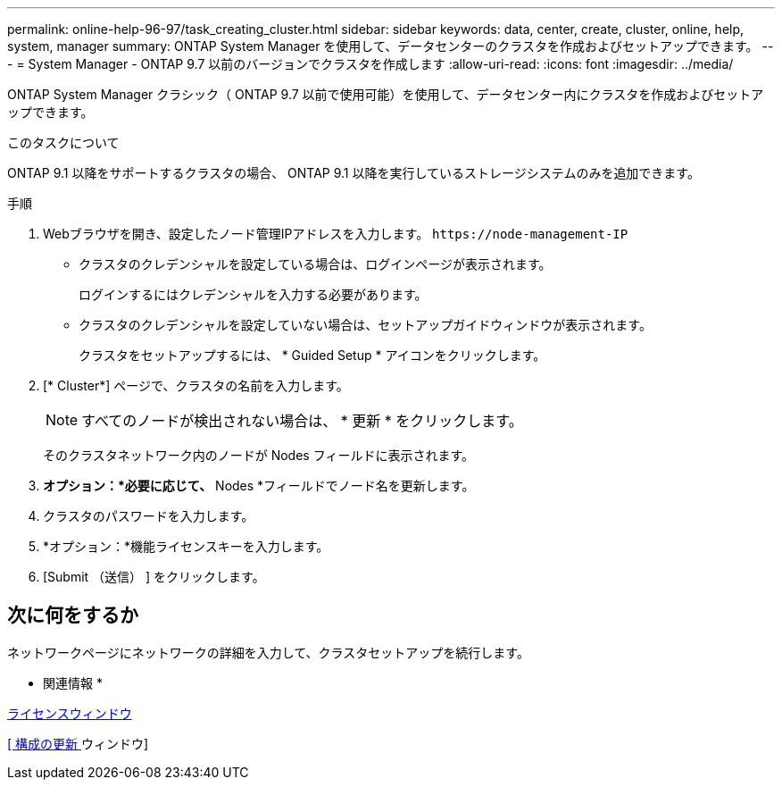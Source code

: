 ---
permalink: online-help-96-97/task_creating_cluster.html 
sidebar: sidebar 
keywords: data, center, create, cluster, online, help, system, manager 
summary: ONTAP System Manager を使用して、データセンターのクラスタを作成およびセットアップできます。 
---
= System Manager - ONTAP 9.7 以前のバージョンでクラスタを作成します
:allow-uri-read: 
:icons: font
:imagesdir: ../media/


[role="lead"]
ONTAP System Manager クラシック（ ONTAP 9.7 以前で使用可能）を使用して、データセンター内にクラスタを作成およびセットアップできます。

.このタスクについて
ONTAP 9.1 以降をサポートするクラスタの場合、 ONTAP 9.1 以降を実行しているストレージシステムのみを追加できます。

.手順
. Webブラウザを開き、設定したノード管理IPアドレスを入力します。 `+https://node-management-IP+`
+
** クラスタのクレデンシャルを設定している場合は、ログインページが表示されます。
+
ログインするにはクレデンシャルを入力する必要があります。

** クラスタのクレデンシャルを設定していない場合は、セットアップガイドウィンドウが表示されます。
+
クラスタをセットアップするには、 * Guided Setup * アイコンをクリックします。



. [* Cluster*] ページで、クラスタの名前を入力します。
+
[NOTE]
====
すべてのノードが検出されない場合は、 * 更新 * をクリックします。

====
+
そのクラスタネットワーク内のノードが Nodes フィールドに表示されます。

. *オプション：*必要に応じて、* Nodes *フィールドでノード名を更新します。
. クラスタのパスワードを入力します。
. *オプション：*機能ライセンスキーを入力します。
. [Submit （送信） ] をクリックします。




== 次に何をするか

ネットワークページにネットワークの詳細を入力して、クラスタセットアップを続行します。

* 関連情報 *

xref:reference_licenses_window.adoc[ライセンスウィンドウ]

xref:reference_configuration_updates_window.adoc[[ 構成の更新 ] ウィンドウ]

